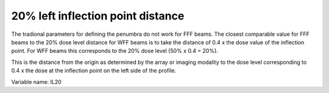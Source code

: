 .. index::
   single: Parameters; IL20

20% left inflection point distance
==================================

The tradional parameters for defining the penumbra do not work for FFF beams. The closest comparable value for FFF beams to the 20% dose level distance for WFF beams is to take the distance of 0.4 x the dose value of the inflection point. For WFF beams this corresponds to the 20% dose level (50% x 0.4 = 20%).
  
This is the distance from the origin as determined by the array or imaging modality to the dose level corresponding to 0.4 x the dose at the inflection point on the left side of the profile.

Variable name: IL20
